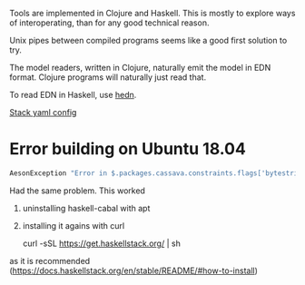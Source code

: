 Tools are implemented in Clojure and Haskell.
This is mostly to explore ways of interoperating,
than for any good technical reason.

Unix pipes between compiled programs seems like a good first solution to
try.

The model readers, written in Clojure, naturally emit the model in EDN
format. Clojure programs will naturally just read that.

To read EDN in Haskell, use [[http://hackage.haskell.org/package/hedn][hedn]].

[[https://docs.haskellstack.org/en/v2.1.3/yaml_configuration/][Stack yaml config]]

* Error building on Ubuntu 18.04

#+begin_src sh
AesonException "Error in $.packages.cassava.constraints.flags['bytestring--lt-0_10_4']: Invalid flag name: \"bytestring--lt-0_10_4\""
#+end_src

Had the same problem. This worked

1. uninstalling haskell-cabal with apt

2. installing it agains with curl

    curl -sSL https://get.haskellstack.org/ | sh

as it is recommended (https://docs.haskellstack.org/en/stable/README/#how-to-install)

